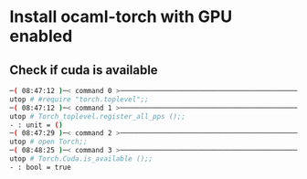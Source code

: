 * Install ocaml-torch with GPU enabled
** Check if cuda is available
   #+begin_src bash
─( 08:47:12 )─< command 0 >─────────────────────────────────────────────────────────────────────────────────────────────────────────────────────────────────────────────────────────────────{ counter: 0 }─
utop # #require "torch.toplevel";;
─( 08:47:12 )─< command 1 >─────────────────────────────────────────────────────────────────────────────────────────────────────────────────────────────────────────────────────────────────{ counter: 0 }─
utop # Torch_toplevel.register_all_pps ();;
- : unit = ()
─( 08:47:29 )─< command 2 >─────────────────────────────────────────────────────────────────────────────────────────────────────────────────────────────────────────────────────────────────{ counter: 0 }─
utop # open Torch;;
─( 08:48:25 )─< command 3 >─────────────────────────────────────────────────────────────────────────────────────────────────────────────────────────────────────────────────────────────────{ counter: 0 }─
utop # Torch.Cuda.is_available ();;
- : bool = true
   #+end_src
